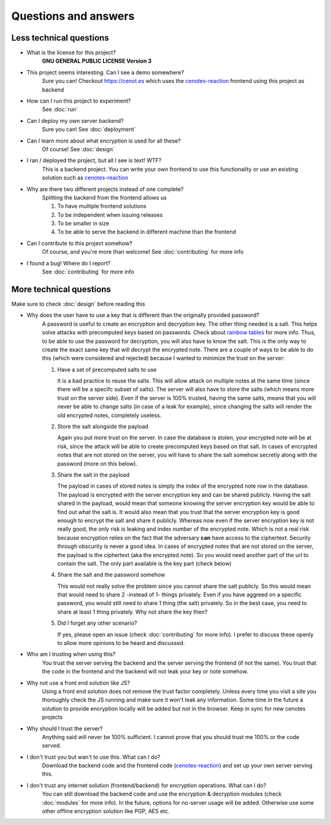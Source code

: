 Questions and answers
=====================


Less technical questions
------------------------

- What is the license for this project?
   **GNU GENERAL PUBLIC LICENSE Version 3**
- This project seems interesting. Can I see a demo somewhere?
   Sure you can! Checkout https://cenot.es which uses the `cenotes-reaction`_ frontend
   using this project as backend
- How can I run this project to experiment?
   See :doc:`run`
- Can I deploy my own server backend?
   Sure you can! See :doc:`deployment`
- Can I learn more about what encryption is used for all these?
   Of course! See :doc:`design`
- I ran / deployed the project, but all I see is text! WTF?
   This is a backend project. You can write your own frontend to use this functionality or
   use an existing solution such as `cenotes-reaction`_
- Why are there two different projects instead of one complete?
   Splitting the backend from the frontend allows us

   1. To have multiple frontend solutions
   2. To be independent when issuing releases
   3. To be smaller in size
   4. To be able to serve the backend in different machine than the frontend
- Can I contribute to this project somehow?
   Of course, and you're more than welcome! See :doc:`contributing` for more info
- I found a bug! Where do I report?
   See :doc:`contributing` for more info


More technical questions
------------------------
Make sure to check :doc:`design` before reading this

- Why does the user have to use a key that is different than the originally provided password?
   A password is useful to create an encryption and decryption key. The other thing needed is a salt.
   This helps solve attacks with precomputed keys based on passwords. Check about `rainbow tables`_ for more info.
   Thus, to be able to use the password for decryption, you will also have to know the salt. This is the only way
   to create the exact same key that will decrypt the encrypted note. There are a couple of ways to be able to do
   this (which were considered and rejected) because I wanted to minimize the trust on the server:

   1. Have a set of precomputed salts to use

      It is a bad practice to reuse the salts. This will allow attack on multiple notes at the
      same time (since there will be a specifc subset of salts). The server will also have to store
      the salts (which means more trust on the server side). Even if the server is 100% trusted, having the same
      salts, means that you will never be able to change salts (in case of a leak for example), since changing the
      salts will render the old encrypted notes, completely useless.

   2. Store the salt alongside the payload

      Again you put more trust on the server. In case the database is stolen, your encrypted note will be at
      risk, since the attack will be able to create precomputed keys based on that salt. In cases of encrypted
      notes that are not stored on the server, you will have to share the salt somehow secretly along with the
      password (more on this below).

   3. Share the salt in the payload

      The payload in cases of stored notes is simply the index of the encrypted note row in the database.
      The payload is encrypted with the server encryption key and can be shared publicly. Having the salt
      shared in the payload, would mean that someone knowing the server encryption key would be able to find out
      what the salt is. It would also mean that you trust that the server encryption key is good enough to encrypt
      the salt and share it publicly. Whereas now even if the server encryption key is not really good, the only risk
      is leaking and index number of the encrypted note. Which is not a real risk because encryption relies on the fact
      that the adversary **can** have access to the ciphertext. Security through obscurity is never a good idea. In cases
      of encrypted notes that are not stored on the server, the payload is the ciphertext (aka the encrypted note). So you
      would need another part of the url to contain the salt. The only part available is the key part (check below)

   4. Share the salt and the password somehow

      This would not really solve the problem since you cannot share the salt publicly. So this would mean that would
      need to share 2 -instead of 1- things privately. Even if you have aggreed on a specific password, you would still
      need to share 1 thing (the salt) privately. So in the best case, you need to share at least 1 thing privately. Why not
      share the key then?

   5. Did I forget any other scenario?

      If yes, please open an issue (check :doc:`contributing` for more info).
      I prefer to discuss these openly to allow more opinions to be heard and discussed.

- Who am I trusting when using this?
   You trust the server serving the backend and the server serving the frontend (if not the same).
   You trust that the code in the frontend and the backend will not leak your key or note somehow.
- Why not use a front end solution like JS?
   Using a front end solution does not remove the trust factor completely. Unless every time you
   visit a site you thoroughly check the JS running and make sure it won't leak any information.
   Some time in the future a solution to provide encryption locally will be added but not in the browser.
   Keep in sync for new cenotes projects
- Why should I trust the server?
   Anything said will never be 100% sufficient. I cannot prove that you should trust me 100% or the code served.
- I don't trust you but wan't to use this. What can I do?
   Download the backend code and the frontend code (`cenotes-reaction`_) and set up your own server serving this.
- I don't trust any internet solution (frontend/backend) for encryption operations. What can I do?
   You can still download the backend code and use the encryption & decryption modules (check :doc:`modules` for more info).
   In the future, options for no-server usage will be added.
   Otherwise use some other offline encryption solution like PGP, AES etc.



.. _cenotes-reaction: https://github.com/ioparaskev/cenotes-reaction
.. _rainbow tables: https://en.wikipedia.org/wiki/Rainbow_table
